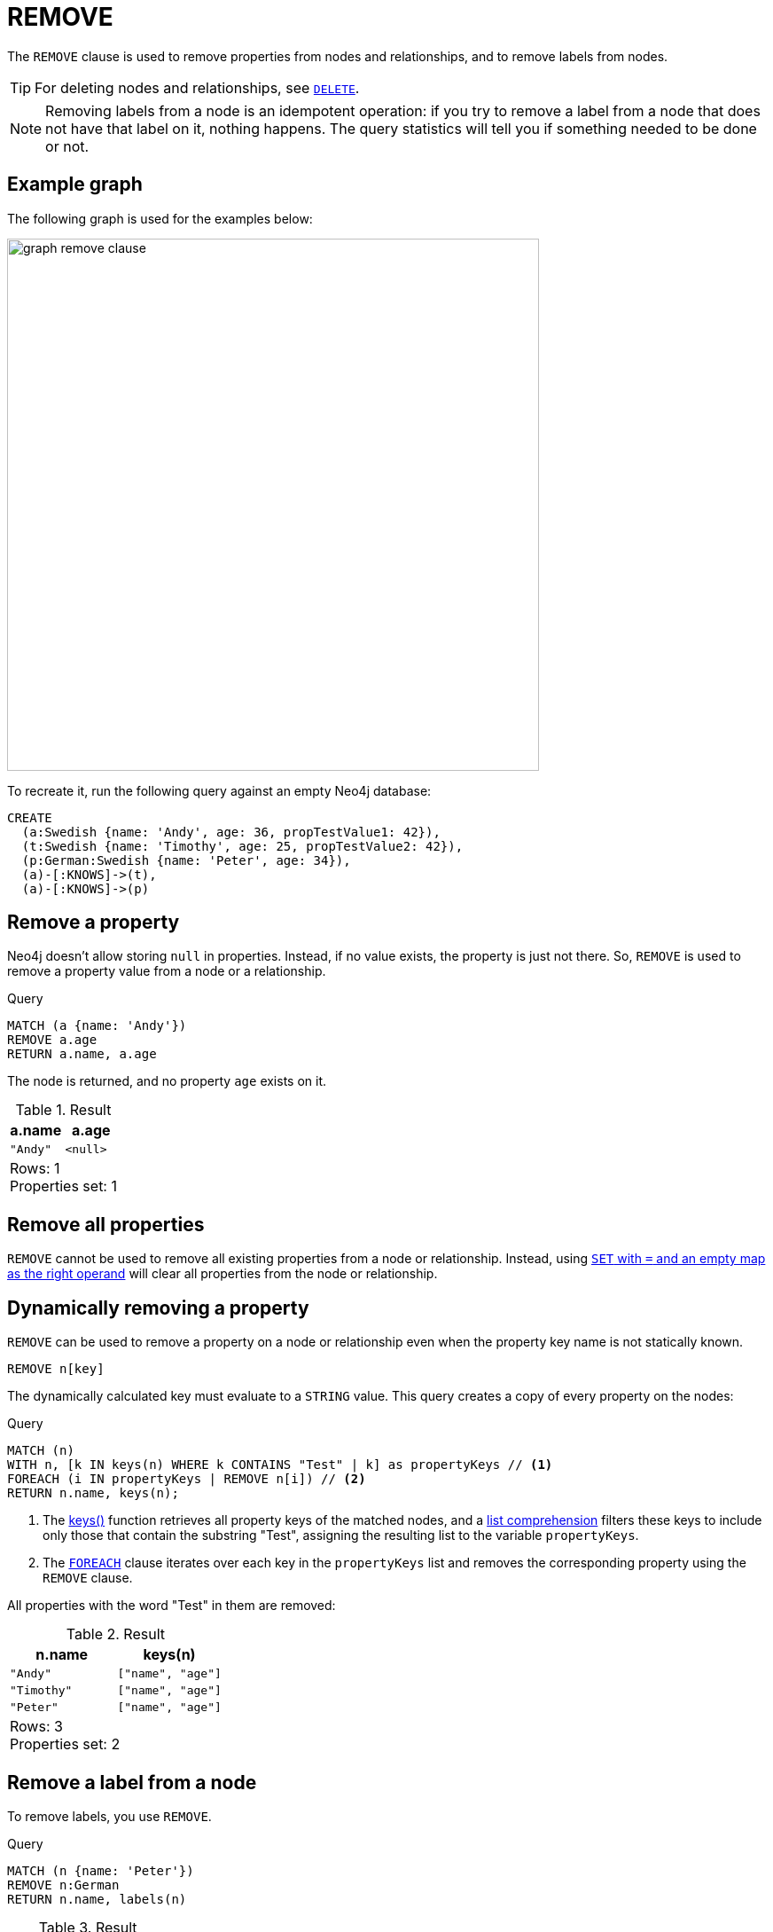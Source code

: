 :description: The `REMOVE` clause is used to remove properties from nodes and relationships, and to remove labels from nodes.

[[query-remove]]
= REMOVE

The `REMOVE` clause is used to remove properties from nodes and relationships, and to remove labels from nodes.

[TIP]
====
For deleting nodes and relationships, see xref::clauses/delete.adoc[`DELETE`].
====

[NOTE]
====
Removing labels from a node is an idempotent operation: if you try to remove a label from a node that does not have that label on it, nothing happens.
The query statistics will tell you if something needed to be done or not.
====

== Example graph

The following graph is used for the examples below:

image::graph_remove_clause.svg[width="600", role="middle"]

To recreate it, run the following query against an empty Neo4j database:

[source, cypher, role=test-setup]
----
CREATE
  (a:Swedish {name: 'Andy', age: 36, propTestValue1: 42}),
  (t:Swedish {name: 'Timothy', age: 25, propTestValue2: 42}),
  (p:German:Swedish {name: 'Peter', age: 34}),
  (a)-[:KNOWS]->(t),
  (a)-[:KNOWS]->(p)
----


[[remove-remove-a-property]]
== Remove a property

Neo4j doesn't allow storing `null` in properties.
Instead, if no value exists, the property is just not there.
So, `REMOVE` is used to remove a property value from a node or a relationship.

.Query
[source, cypher, indent=0]
----
MATCH (a {name: 'Andy'})
REMOVE a.age
RETURN a.name, a.age
----

The node is returned, and no property `age` exists on it.

.Result
[role="queryresult",options="header,footer",cols="2*<m"]
|===
| a.name | a.age
| "Andy" | <null>
2+d|Rows: 1 +
Properties set: 1
|===


[[remove-remove-all-properties]]
== Remove all properties

`REMOVE` cannot be used to remove all existing properties from a node or relationship.
Instead, using xref::clauses/set.adoc#set-remove-properties-using-empty-map[`SET` with `=` and an empty map as the right operand] will clear all properties from the node or relationship.

[role=label--new-5.24]
[[remove-remove-a-property-dynamically]]
== Dynamically removing a property

`REMOVE` can be used to remove a property on a node or relationship even when the property key name is not statically known.

[source, syntax]
----
REMOVE n[key]
----

The dynamically calculated key must evaluate to a `STRING` value.
This query creates a copy of every property on the nodes:


.Query
[source, cypher, indent=0]
----
MATCH (n) 
WITH n, [k IN keys(n) WHERE k CONTAINS "Test" | k] as propertyKeys // <1>
FOREACH (i IN propertyKeys | REMOVE n[i]) // <2>
RETURN n.name, keys(n);
----

<1> The xref:functions/list.adoc#functions-keys[keys()] function retrieves all property keys of the matched nodes, and a xref:values-and-types/lists.adoc#cypher-list-comprehension[list comprehension] filters these keys to include only those that contain the substring "Test", assigning the resulting list to the variable `propertyKeys`.
<2> The xref:clauses/foreach.adoc[`FOREACH`] clause iterates over each key in the `propertyKeys` list and removes the corresponding property using the `REMOVE` clause.

All properties with the word "Test" in them are removed:

.Result
[role="queryresult",options="header,footer",cols="2*<m"]
|===
| n.name    | keys(n)
| "Andy"    | ["name", "age"]
| "Timothy" | ["name", "age"]
| "Peter"   | ["name", "age"]
2+d|Rows: 3 +
Properties set: 2
|===

[[remove-remove-a-label-from-a-node]]
== Remove a label from a node

To remove labels, you use `REMOVE`.

.Query
[source, cypher, indent=0]
----
MATCH (n {name: 'Peter'})
REMOVE n:German
RETURN n.name, labels(n)
----

.Result
[role="queryresult",options="header,footer",cols="2*<m"]
|===
| n.name | labels(n)
| "Peter" | ["Swedish"]
2+d|Rows: 1 +
Labels removed: 1
|===

[role=label--new-5.24]
[[remove-remove-a-label-dynamically-from-a-node]]
== Dynamically removing a label

`REMOVE` can be used to remove a label on a node even when the label is not statically known.


[source, syntax]
----
MATCH (n)
REMOVE n:$(expr)
----

.Query
[source, cypher, indent=0]
----
MATCH (n {name: 'Peter'})
UNWIND labels(n) AS label // <1>
REMOVE n:$(label)
RETURN n.name, labels(n)
----

<1> xref:clauses/unwind.adoc[`UNWIND`] is used here to transform the list of labels from the xref:functions/list.adoc#functions-labels[`labels()]` function into separate rows, allowing subsequent operations to be performed on each label individually.

.Result
[role="queryresult",options="header,footer",cols="2*<m"]
|===
| n.name | labels(n)
| "Peter" | []
2+d|Rows: 1 +
Labels removed: 2
|===


[[remove-remove-multiple-labels]]
== Remove multiple labels from a node

To remove multiple labels, you use `REMOVE`.

.Query
[source, cypher, indent=0]
----
MATCH (n {name: 'Peter'})
REMOVE n:German:Swedish
RETURN n.name, labels(n)
----

.Result
[role="queryresult",options="header,footer",cols="2*<m"]
|===
| n.name | labels(n)
| "Peter" | []
2+d|Rows: 1 +
Labels removed: 2
|===

[role=label--new-5.24]
[[remove-remove-multiple-labels-dynamically]]
== Remove multiple labels dynamically from a node

It is possible to remove multiple labels dynamically using a `LIST<STRING>` and/or by chaining them separately with a `:`:

.Query
[source, cypher, indent=0]
----
MATCH (n {name: 'Peter'})
REMOVE n:$(labels(n))
RETURN n.name, labels(n)
----

.Result
[role="queryresult",options="header,footer",cols="2*<m"]
|===
| n.name | labels(n)
| "Peter" | []
2+d|Rows: 1 +
Labels removed: 2
|===

